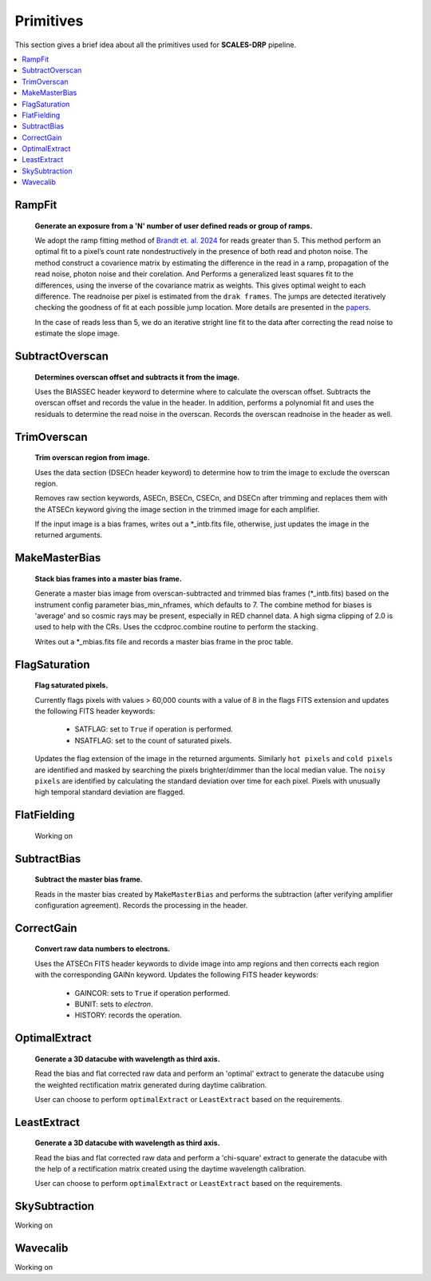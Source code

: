 Primitives
==========================================

This section gives a brief idea about all the primitives used for **SCALES-DRP** pipeline.

.. contents::
   :local:
   :depth: 2


RampFit
------------
   **Generate an exposure from a 'N' number of user defined reads or group of ramps.**

   We adopt the ramp fitting method of  `Brandt et. al. 2024 <https://github.com/t-brandt/fitramp/tree/main>`_ for reads greater than 5. This method perform an optimal fit to a pixel’s count rate nondestructively in the presence of both read and photon noise. The method construct a covarience matrix by estimating the difference in the read in a ramp, propagation of the read noise, photon noise and their corelation. And Performs a generalized least squares fit to the differences, using the inverse of the covariance matrix as weights. This gives optimal weight to each difference. The readnoise per pixel is estimated from the ``drak frames``. The jumps are detected iteratively checking the goodness of fit at each possible jump location. More details are presented in the `papers <https://iopscience.iop.org/article/10.1088/1538-3873/ad38d9/pdf>`_. 

   In the case of reads less than 5, we do an iterative stright line fit to the data after correcting the read noise to estimate the slope image. 
 




SubtractOverscan
----------------

   **Determines overscan offset and subtracts it from the image.**

   Uses the BIASSEC header keyword to determine where to calculate the overscan
   offset.  Subtracts the overscan offset and records the value in the header.
   In addition, performs a polynomial fit and uses the residuals to determine
   the read noise in the overscan.  Records the overscan readnoise in the
   header as well.


TrimOverscan
------------

   **Trim overscan region from image.**

   Uses the data section (DSECn header keyword) to determine how to trim the
   image to exclude the overscan region.

   Removes raw section keywords, ASECn, BSECn, CSECn, and DSECn after trimming
   and replaces them with the ATSECn keyword giving the image section in the
   trimmed image for each amplifier.

   If the input image is a bias frames, writes out a \*_intb.fits file,
   otherwise, just updates the image in the returned arguments.


MakeMasterBias
--------------

   **Stack bias frames into a master bias frame.**

   Generate a master bias image from overscan-subtracted and trimmed bias
   frames (\*_intb.fits) based on the instrument config parameter
   bias_min_nframes, which defaults to 7.  The combine method for biases is
   'average' and so cosmic rays may be present, especially in RED channel data.
   A high sigma clipping of 2.0 is used to help with the CRs.
   Uses the ccdproc.combine routine to perform the stacking.

   Writes out a \*_mbias.fits file and records a master bias frame in the proc table.


FlagSaturation
--------------

   **Flag saturated pixels.**

   Currently flags pixels with values > 60,000 counts with a value of 8
   in the flags FITS extension and updates the following FITS header keywords:

      * SATFLAG: set to ``True`` if operation is performed.
      * NSATFLAG: set to the count of saturated pixels.

   Updates the flag extension of the image in the returned arguments. Similarly ``hot pixels`` and ``cold pixels``  are identified and masked by searching the pixels brighter/dimmer than the local median value. The ``noisy pixels`` are identified by calculating the standard deviation over time for each pixel. Pixels with unusually high temporal standard deviation are flagged.


FlatFielding
------------

   Working on


SubtractBias
------------

   **Subtract the master bias frame.**

   Reads in the master bias created by ``MakeMasterBias`` and performs the
   subtraction (after verifying amplifier configuration agreement).  Records
   the processing in the header.



CorrectGain
-----------

   **Convert raw data numbers to electrons.**

   Uses the ATSECn FITS header keywords to divide image into amp regions and
   then corrects each region with the corresponding GAINn keyword.  Updates the
   following FITS header keywords:

      * GAINCOR: sets to ``True`` if operation performed.
      * BUNIT: sets to `electron`.
      * HISTORY: records the operation.

.. _optimalextract:

OptimalExtract
--------------

   **Generate a 3D datacube with wavelength as third axis.**

   Read the bias and flat corrected raw data and perform an 'optimal' extract
   to generate the datacube using the weighted rectification matrix generated during daytime calibration.

   User can choose to perform ``optimalExtract`` or ``LeastExtract`` based on the requirements.




.. _leastextract:

LeastExtract
------------

   **Generate a 3D datacube with wavelength as third axis.**

   Read the bias and flat corrected raw data and perform a 'chi-square' extract
   to generate the datacube with the help of a rectification matrix created using the
   daytime wavelength calibration.

   User can choose to perform ``optimalExtract`` or  ``LeastExtract`` based on the requirements.


SkySubtraction
--------------
Working on

.. _wavecalib:

Wavecalib
----------------------
Working on
